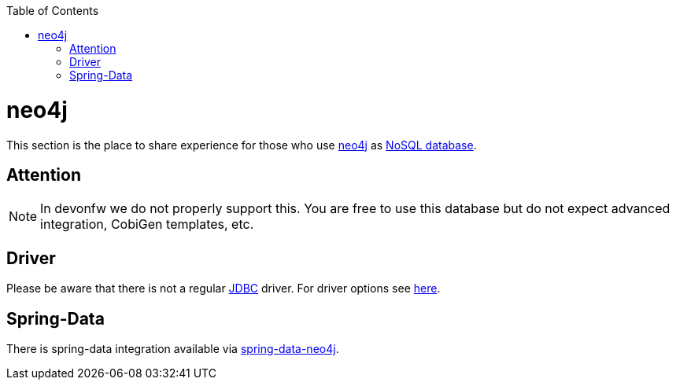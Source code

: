 :toc: macro
toc::[]

= neo4j

This section is the place to share experience for those who use https://neo4j.com/[neo4j] as link:guide-database.asciidoc#nosql[NoSQL database].

== Attention
NOTE: In devonfw we do not properly support this. You are free to use this database but do not expect advanced integration, CobiGen templates, etc.

== Driver
Please be aware that there is not a regular link:guide-jdbc.asciidoc[JDBC] driver.
For driver options see https://neo4j.com/developer/java/[here].

== Spring-Data
There is spring-data integration available via https://neo4j.com/developer/spring-data-neo4j/[spring-data-neo4j].